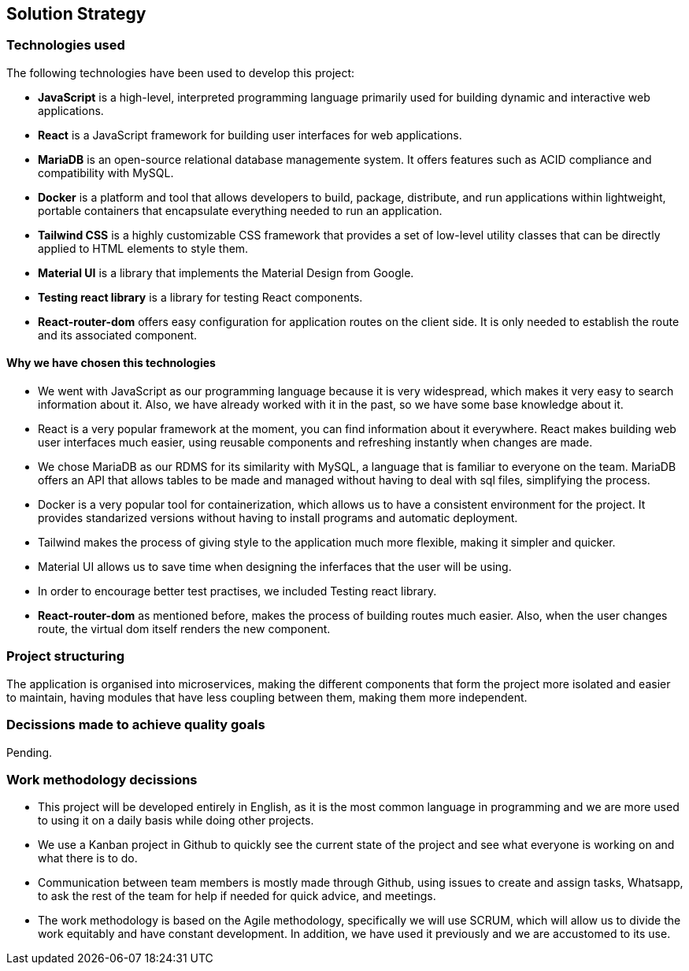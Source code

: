 ifndef::imagesdir[:imagesdir: ../images]

[[section-solution-strategy]]
== Solution Strategy


=== Technologies used

The following technologies have been used to develop this project:

* **JavaScript** is a high-level, interpreted programming language primarily used for building dynamic and interactive web applications. 

* **React** is a JavaScript framework for building user interfaces for web applications. 

* **MariaDB** is an open-source relational database managemente system. It offers features such as ACID compliance and compatibility with MySQL.

* **Docker** is a platform and tool that allows developers to build, package, distribute, and run applications within lightweight, portable containers that encapsulate everything needed to run an application. 

* **Tailwind CSS** is a highly customizable CSS framework that provides a set of low-level utility classes that can be directly applied to HTML elements to style them. 

* **Material UI** is a library that implements the Material Design from Google. 

* **Testing react library** is a library for testing React components.

* **React-router-dom** offers easy configuration for application routes on the client side. It is only needed to establish the route and its associated component. 

==== Why we have chosen this technologies

* We went with JavaScript as our programming language because it is very widespread, which makes it very easy to search information about it. Also, we have already worked with it in the past, so we have some base knowledge about it.

* React is a very popular framework at the moment, you can find information about it everywhere. React makes building web user interfaces much easier, using reusable components and refreshing instantly when changes are made.

* We chose MariaDB as our RDMS for its similarity with MySQL, a language that is familiar to everyone on the team. MariaDB offers an API that allows tables to be made and managed without having to deal with sql files, simplifying the process.

* Docker is a very popular tool for containerization, which allows us to have a consistent environment for the project. It provides standarized versions without having to install programs and automatic deployment.

* Tailwind makes the process of giving style to the application much more flexible, making it simpler and quicker. 

* Material UI allows us to save time when designing the inferfaces that the user will be using.

* In order to encourage better test practises, we included Testing react library.

* **React-router-dom** as mentioned before, makes the process of building routes much easier. Also, when the user changes route, the virtual dom itself renders the new component.

=== Project structuring

The application is organised into microservices, making the different components that form the project more isolated and easier to maintain, having modules that have less coupling between them, making them more independent.

=== Decissions made to achieve quality goals 

Pending.

=== Work methodology decissions

* This project will be developed entirely in English, as it is the most common language in programming and we are more used to using it on a daily basis while doing other projects.

* We use a Kanban project in Github to quickly see the current state of the project and see what everyone is working on and what there is to do.

* Communication between team members is mostly made through Github, using issues to create and assign tasks, Whatsapp, to ask the rest of the team for help if needed for quick advice, and meetings.

* The work methodology is based on the Agile methodology, specifically we will use SCRUM, which will allow us to divide the work equitably and have constant development. In addition, we have used it previously and we are accustomed to its use.

